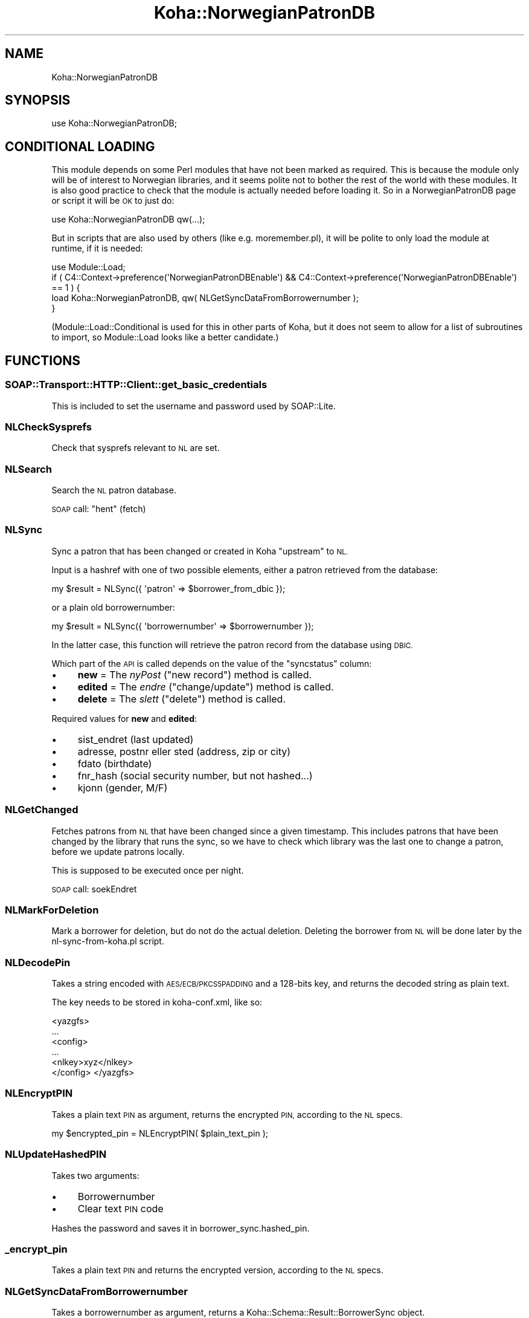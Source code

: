 .\" Automatically generated by Pod::Man 2.28 (Pod::Simple 3.28)
.\"
.\" Standard preamble:
.\" ========================================================================
.de Sp \" Vertical space (when we can't use .PP)
.if t .sp .5v
.if n .sp
..
.de Vb \" Begin verbatim text
.ft CW
.nf
.ne \\$1
..
.de Ve \" End verbatim text
.ft R
.fi
..
.\" Set up some character translations and predefined strings.  \*(-- will
.\" give an unbreakable dash, \*(PI will give pi, \*(L" will give a left
.\" double quote, and \*(R" will give a right double quote.  \*(C+ will
.\" give a nicer C++.  Capital omega is used to do unbreakable dashes and
.\" therefore won't be available.  \*(C` and \*(C' expand to `' in nroff,
.\" nothing in troff, for use with C<>.
.tr \(*W-
.ds C+ C\v'-.1v'\h'-1p'\s-2+\h'-1p'+\s0\v'.1v'\h'-1p'
.ie n \{\
.    ds -- \(*W-
.    ds PI pi
.    if (\n(.H=4u)&(1m=24u) .ds -- \(*W\h'-12u'\(*W\h'-12u'-\" diablo 10 pitch
.    if (\n(.H=4u)&(1m=20u) .ds -- \(*W\h'-12u'\(*W\h'-8u'-\"  diablo 12 pitch
.    ds L" ""
.    ds R" ""
.    ds C` ""
.    ds C' ""
'br\}
.el\{\
.    ds -- \|\(em\|
.    ds PI \(*p
.    ds L" ``
.    ds R" ''
.    ds C`
.    ds C'
'br\}
.\"
.\" Escape single quotes in literal strings from groff's Unicode transform.
.ie \n(.g .ds Aq \(aq
.el       .ds Aq '
.\"
.\" If the F register is turned on, we'll generate index entries on stderr for
.\" titles (.TH), headers (.SH), subsections (.SS), items (.Ip), and index
.\" entries marked with X<> in POD.  Of course, you'll have to process the
.\" output yourself in some meaningful fashion.
.\"
.\" Avoid warning from groff about undefined register 'F'.
.de IX
..
.nr rF 0
.if \n(.g .if rF .nr rF 1
.if (\n(rF:(\n(.g==0)) \{
.    if \nF \{
.        de IX
.        tm Index:\\$1\t\\n%\t"\\$2"
..
.        if !\nF==2 \{
.            nr % 0
.            nr F 2
.        \}
.    \}
.\}
.rr rF
.\"
.\" Accent mark definitions (@(#)ms.acc 1.5 88/02/08 SMI; from UCB 4.2).
.\" Fear.  Run.  Save yourself.  No user-serviceable parts.
.    \" fudge factors for nroff and troff
.if n \{\
.    ds #H 0
.    ds #V .8m
.    ds #F .3m
.    ds #[ \f1
.    ds #] \fP
.\}
.if t \{\
.    ds #H ((1u-(\\\\n(.fu%2u))*.13m)
.    ds #V .6m
.    ds #F 0
.    ds #[ \&
.    ds #] \&
.\}
.    \" simple accents for nroff and troff
.if n \{\
.    ds ' \&
.    ds ` \&
.    ds ^ \&
.    ds , \&
.    ds ~ ~
.    ds /
.\}
.if t \{\
.    ds ' \\k:\h'-(\\n(.wu*8/10-\*(#H)'\'\h"|\\n:u"
.    ds ` \\k:\h'-(\\n(.wu*8/10-\*(#H)'\`\h'|\\n:u'
.    ds ^ \\k:\h'-(\\n(.wu*10/11-\*(#H)'^\h'|\\n:u'
.    ds , \\k:\h'-(\\n(.wu*8/10)',\h'|\\n:u'
.    ds ~ \\k:\h'-(\\n(.wu-\*(#H-.1m)'~\h'|\\n:u'
.    ds / \\k:\h'-(\\n(.wu*8/10-\*(#H)'\z\(sl\h'|\\n:u'
.\}
.    \" troff and (daisy-wheel) nroff accents
.ds : \\k:\h'-(\\n(.wu*8/10-\*(#H+.1m+\*(#F)'\v'-\*(#V'\z.\h'.2m+\*(#F'.\h'|\\n:u'\v'\*(#V'
.ds 8 \h'\*(#H'\(*b\h'-\*(#H'
.ds o \\k:\h'-(\\n(.wu+\w'\(de'u-\*(#H)/2u'\v'-.3n'\*(#[\z\(de\v'.3n'\h'|\\n:u'\*(#]
.ds d- \h'\*(#H'\(pd\h'-\w'~'u'\v'-.25m'\f2\(hy\fP\v'.25m'\h'-\*(#H'
.ds D- D\\k:\h'-\w'D'u'\v'-.11m'\z\(hy\v'.11m'\h'|\\n:u'
.ds th \*(#[\v'.3m'\s+1I\s-1\v'-.3m'\h'-(\w'I'u*2/3)'\s-1o\s+1\*(#]
.ds Th \*(#[\s+2I\s-2\h'-\w'I'u*3/5'\v'-.3m'o\v'.3m'\*(#]
.ds ae a\h'-(\w'a'u*4/10)'e
.ds Ae A\h'-(\w'A'u*4/10)'E
.    \" corrections for vroff
.if v .ds ~ \\k:\h'-(\\n(.wu*9/10-\*(#H)'\s-2\u~\d\s+2\h'|\\n:u'
.if v .ds ^ \\k:\h'-(\\n(.wu*10/11-\*(#H)'\v'-.4m'^\v'.4m'\h'|\\n:u'
.    \" for low resolution devices (crt and lpr)
.if \n(.H>23 .if \n(.V>19 \
\{\
.    ds : e
.    ds 8 ss
.    ds o a
.    ds d- d\h'-1'\(ga
.    ds D- D\h'-1'\(hy
.    ds th \o'bp'
.    ds Th \o'LP'
.    ds ae ae
.    ds Ae AE
.\}
.rm #[ #] #H #V #F C
.\" ========================================================================
.\"
.IX Title "Koha::NorwegianPatronDB 3pm"
.TH Koha::NorwegianPatronDB 3pm "2018-09-26" "perl v5.20.2" "User Contributed Perl Documentation"
.\" For nroff, turn off justification.  Always turn off hyphenation; it makes
.\" way too many mistakes in technical documents.
.if n .ad l
.nh
.SH "NAME"
Koha::NorwegianPatronDB
.SH "SYNOPSIS"
.IX Header "SYNOPSIS"
.Vb 1
\&  use Koha::NorwegianPatronDB;
.Ve
.SH "CONDITIONAL LOADING"
.IX Header "CONDITIONAL LOADING"
This module depends on some Perl modules that have not been marked as required.
This is because the module only will be of interest to Norwegian libraries, and
it seems polite not to bother the rest of the world with these modules. It is
also good practice to check that the module is actually needed before loading
it. So in a NorwegianPatronDB page or script it will be \s-1OK\s0 to just do:
.PP
.Vb 1
\&  use Koha::NorwegianPatronDB qw(...);
.Ve
.PP
But in scripts that are also used by others (like e.g. moremember.pl), it will
be polite to only load the module at runtime, if it is needed:
.PP
.Vb 4
\&  use Module::Load;
\&  if ( C4::Context\->preference(\*(AqNorwegianPatronDBEnable\*(Aq) && C4::Context\->preference(\*(AqNorwegianPatronDBEnable\*(Aq) == 1 ) {
\&      load Koha::NorwegianPatronDB, qw( NLGetSyncDataFromBorrowernumber );
\&  }
.Ve
.PP
(Module::Load::Conditional is used for this in other parts of Koha, but it does
not seem to allow for a list of subroutines to import, so Module::Load looks
like a better candidate.)
.SH "FUNCTIONS"
.IX Header "FUNCTIONS"
.SS "SOAP::Transport::HTTP::Client::get_basic_credentials"
.IX Subsection "SOAP::Transport::HTTP::Client::get_basic_credentials"
This is included to set the username and password used by SOAP::Lite.
.SS "NLCheckSysprefs"
.IX Subsection "NLCheckSysprefs"
Check that sysprefs relevant to \s-1NL\s0 are set.
.SS "NLSearch"
.IX Subsection "NLSearch"
Search the \s-1NL\s0 patron database.
.PP
\&\s-1SOAP\s0 call: \*(L"hent\*(R" (fetch)
.SS "NLSync"
.IX Subsection "NLSync"
Sync a patron that has been changed or created in Koha \*(L"upstream\*(R" to \s-1NL.\s0
.PP
Input is a hashref with one of two possible elements, either a patron retrieved
from the database:
.PP
.Vb 1
\&    my $result = NLSync({ \*(Aqpatron\*(Aq => $borrower_from_dbic });
.Ve
.PP
or a plain old borrowernumber:
.PP
.Vb 1
\&    my $result = NLSync({ \*(Aqborrowernumber\*(Aq => $borrowernumber });
.Ve
.PP
In the latter case, this function will retrieve the patron record from the
database using \s-1DBIC.\s0
.PP
Which part of the \s-1API\s0 is called depends on the value of the \*(L"syncstatus\*(R" column:
.IP "\(bu" 4
\&\fBnew\fR = The \fInyPost\fR (\*(L"new record\*(R") method is called.
.IP "\(bu" 4
\&\fBedited\fR = The \fIendre\fR (\*(L"change/update\*(R") method is called.
.IP "\(bu" 4
\&\fBdelete\fR = The \fIslett\fR (\*(L"delete\*(R") method is called.
.PP
Required values for \fBnew\fR and \fBedited\fR:
.IP "\(bu" 4
sist_endret (last updated)
.IP "\(bu" 4
adresse, postnr eller sted (address, zip or city)
.IP "\(bu" 4
fdato (birthdate)
.IP "\(bu" 4
fnr_hash (social security number, but not hashed...)
.IP "\(bu" 4
kjonn (gender, M/F)
.SS "NLGetChanged"
.IX Subsection "NLGetChanged"
Fetches patrons from \s-1NL\s0 that have been changed since a given timestamp. This includes
patrons that have been changed by the library that runs the sync, so we have to
check which library was the last one to change a patron, before we update patrons
locally.
.PP
This is supposed to be executed once per night.
.PP
\&\s-1SOAP\s0 call: soekEndret
.SS "NLMarkForDeletion"
.IX Subsection "NLMarkForDeletion"
Mark a borrower for deletion, but do not do the actual deletion. Deleting the
borrower from \s-1NL\s0 will be done later by the nl\-sync\-from\-koha.pl script.
.SS "NLDecodePin"
.IX Subsection "NLDecodePin"
Takes a string encoded with \s-1AES/ECB/PKCS5PADDING\s0 and a 128\-bits key, and returns
the decoded string as plain text.
.PP
The key needs to be stored in koha\-conf.xml, like so:
.PP
<yazgfs>
  ...
  <config>
    ...
    <nlkey>xyz</nlkey>
  </config>
</yazgfs>
.SS "NLEncryptPIN"
.IX Subsection "NLEncryptPIN"
Takes a plain text \s-1PIN\s0 as argument, returns the encrypted \s-1PIN,\s0 according to the
\&\s-1NL\s0 specs.
.PP
.Vb 1
\&    my $encrypted_pin = NLEncryptPIN( $plain_text_pin );
.Ve
.SS "NLUpdateHashedPIN"
.IX Subsection "NLUpdateHashedPIN"
Takes two arguments:
.IP "\(bu" 4
Borrowernumber
.IP "\(bu" 4
Clear text \s-1PIN\s0 code
.PP
Hashes the password and saves it in borrower_sync.hashed_pin.
.SS "_encrypt_pin"
.IX Subsection "_encrypt_pin"
Takes a plain text \s-1PIN\s0 and returns the encrypted version, according to the \s-1NL\s0 specs.
.SS "NLGetSyncDataFromBorrowernumber"
.IX Subsection "NLGetSyncDataFromBorrowernumber"
Takes a borrowernumber as argument, returns a Koha::Schema::Result::BorrowerSync
object.
.PP
.Vb 1
\&    my $syncdata = NLGetSyncDataFromBorrowernumber( $borrowernumber );
.Ve
.SS "NLGetFirstname"
.IX Subsection "NLGetFirstname"
Takes a string like \*(L"Surname, Firstname\*(R" and returns the \*(L"Firstname\*(R" part.
.PP
If there is no comma, the string is returned unaltered.
.PP
.Vb 1
\&    my $firstname = NLGetFirstname( $name );
.Ve
.SS "NLGetSurname"
.IX Subsection "NLGetSurname"
Takes a string like \*(L"Surname, Firstname\*(R" and returns the \*(L"Surname\*(R" part.
.PP
If there is no comma, the string is returned unaltered.
.PP
.Vb 1
\&    my $surname = NLGetSurname( $name );
.Ve
.SS "_split_name"
.IX Subsection "_split_name"
Takes a string like \*(L"Surname, Firstname\*(R" and returns a list of surname and firstname.
.PP
If there is no comma, the string is returned unaltered.
.PP
.Vb 1
\&    my ( $surname, $firstname ) = _split_name( $name );
.Ve
.SS "_format_soap_error"
.IX Subsection "_format_soap_error"
Takes a soap result object as input and returns a formatted string containing \s-1SOAP\s0 error data.
.SS "_soap_to_koha_patron"
.IX Subsection "_soap_to_koha_patron"
Convert a \s-1SOAP\s0 object of type \*(L"Laaner\*(R" into a hash that can be sent to AddMember or ModMember.
.SS "_koha_patron_to_soap"
.IX Subsection "_koha_patron_to_soap"
Convert a patron (in the form of a Koha::Schema::Result::Borrower) into a \s-1SOAP\s0
object that can be sent to \s-1NL.\s0
.SH "EXPORT"
.IX Header "EXPORT"
None by default.
.SH "AUTHOR"
.IX Header "AUTHOR"
Magnus Enger <digitalutvikling@gmail.com>
